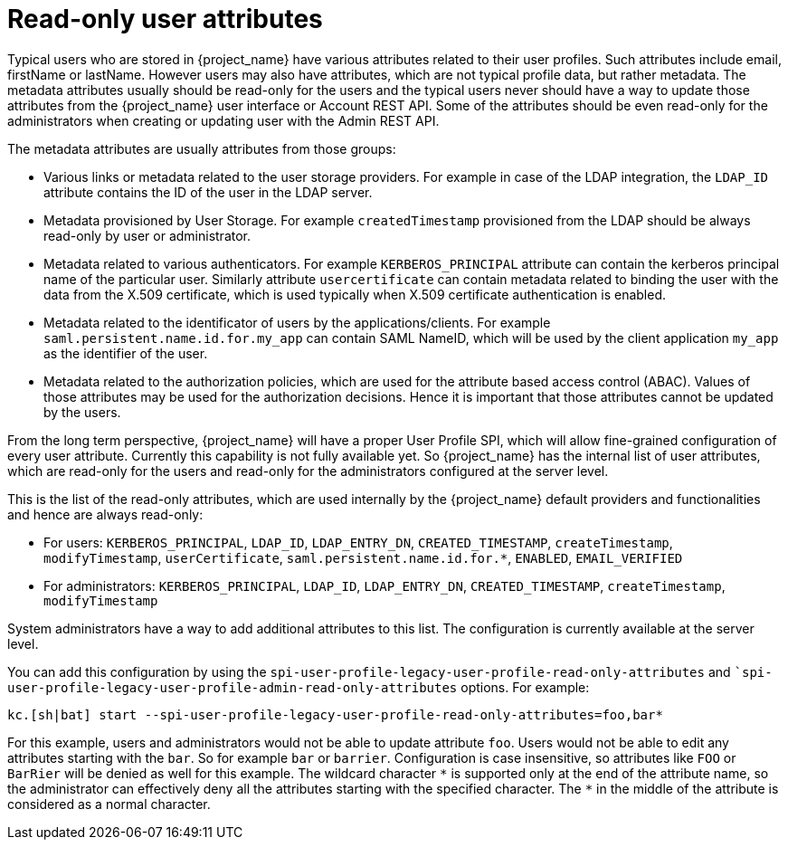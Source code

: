 = Read-only user attributes

Typical users who are stored in {project_name} have various attributes related to their user profiles. Such attributes include email, firstName or lastName.
However users may also have attributes, which are not typical profile data, but rather metadata. The metadata attributes usually should be read-only for the users
and the typical users never should have a way to update those attributes from the {project_name} user interface or Account REST API. Some of the attributes should
be even read-only for the administrators when creating or updating user with the Admin REST API.

The metadata attributes are usually attributes from those groups:

* Various links or metadata related to the user storage providers. For example in case of the LDAP integration, the `LDAP_ID` attribute contains
the ID of the user in the LDAP server.
* Metadata provisioned by User Storage. For example `createdTimestamp` provisioned from the LDAP should be always read-only by user or administrator.
* Metadata related to various authenticators. For example `KERBEROS_PRINCIPAL` attribute can contain the kerberos principal name of the particular user. Similarly attribute
`usercertificate` can contain metadata related to binding the user with the data from the X.509 certificate, which is used typically when X.509 certificate authentication is enabled.
* Metadata related to the identificator of users by the applications/clients. For example `saml.persistent.name.id.for.my_app` can contain SAML NameID, which will
be used by the client application `my_app` as the identifier of the user.
* Metadata related to the authorization policies, which are used for the attribute based access control (ABAC). Values of those attributes may be used for the
authorization decisions. Hence it is important that those attributes cannot be updated by the users.

From the long term perspective, {project_name} will have a proper User Profile SPI, which will allow fine-grained configuration of every user attribute. Currently
this capability is not fully available yet. So {project_name} has the internal list of user attributes, which are read-only for the users and read-only for the administrators configured
at the server level.

This is the list of the read-only attributes, which are used internally by the {project_name} default providers and functionalities and hence are always read-only:

* For users: `KERBEROS_PRINCIPAL`, `LDAP_ID`, `LDAP_ENTRY_DN`, `CREATED_TIMESTAMP`, `createTimestamp`, `modifyTimestamp`, `userCertificate`, `saml.persistent.name.id.for.*`, `ENABLED`, `EMAIL_VERIFIED`
* For administrators: `KERBEROS_PRINCIPAL`, `LDAP_ID`, `LDAP_ENTRY_DN`, `CREATED_TIMESTAMP`, `createTimestamp`, `modifyTimestamp`

System administrators have a way to add additional attributes to this list. The configuration is currently available at the server level.

You can add this configuration by using the `spi-user-profile-legacy-user-profile-read-only-attributes` and ``spi-user-profile-legacy-user-profile-admin-read-only-attributes` options. For example:

[source,bash,options="nowrap"]
----
kc.[sh|bat] start --spi-user-profile-legacy-user-profile-read-only-attributes=foo,bar*
----

For this example, users and administrators would not be able to update attribute `foo`. Users would not be able to edit any attributes starting with the `bar`.
So for example `bar` or `barrier`. Configuration is case insensitive, so attributes like `FOO` or `BarRier` will be denied as well for this example. The wildcard character `\*` is supported
only at the end of the attribute name, so the administrator can effectively deny all the attributes starting with the specified character. The `*` in the middle of the attribute is considered
as a normal character.

